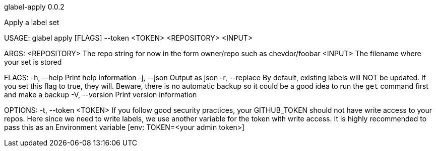 glabel-apply 0.0.2



Apply a label set

USAGE:
    glabel apply [FLAGS] --token <TOKEN> <REPOSITORY> <INPUT>

ARGS:
    <REPOSITORY>    The repo string for now in the form owner/repo such as chevdor/foobar
    <INPUT>         The filename where your set is stored

FLAGS:
    -h, --help       Print help information
    -j, --json       Output as json
    -r, --replace    By default, existing labels will NOT be updated. If you set this flag to true,
                     they will. Beware, there is no automatic backup so it could be a good idea to
                     run the `get` command first and make a backup
    -V, --version    Print version information

OPTIONS:
    -t, --token <TOKEN>    If you follow good security practices, your GITHUB_TOKEN should not have
                           write access to your repos. Here since we need to write labels, we use
                           another variable for the token with write access. It is highly
                           recommended to pass this as an Environment variable [env: TOKEN=<your
                           admin token>]
